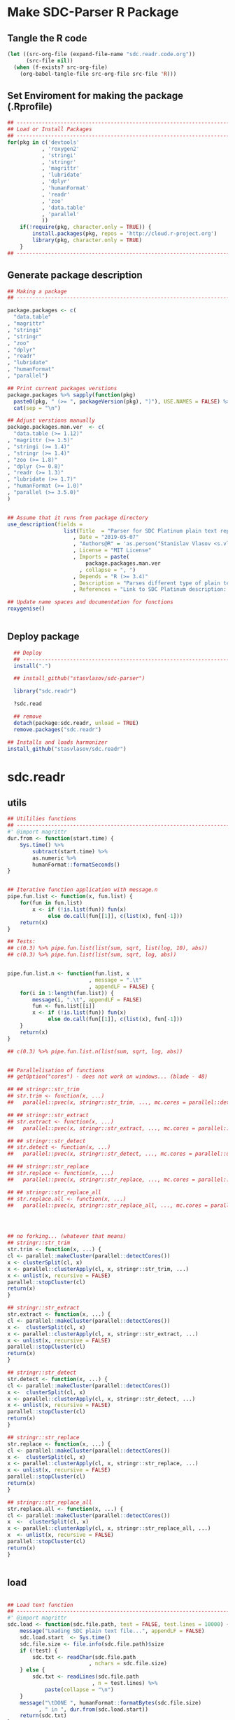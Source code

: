 * Make SDC-Parser R Package
** Tangle the R code
#+BEGIN_SRC emacs-lisp :results none
  (let ((src-org-file (expand-file-name "sdc.readr.code.org"))
        (src-file nil))
    (when (f-exists? src-org-file)
      (org-babel-tangle-file src-org-file src-file 'R)))
#+END_SRC
** Set Enviroment for making the package (.Rprofile)
:PROPERTIES:
:ID:       org:yeu37341cai0
:END:

#+BEGIN_SRC R :results silent :session :tangle .Rprofile
  ## --------------------------------------------------------------------------------
  ## Load or Install Packages
  ## --------------------------------------------------------------------------------
  for(pkg in c('devtools'
             , 'roxygen2'
             , 'stringi'
             , 'stringr'
             , 'magrittr'
             , 'lubridate'
             , 'dplyr'
             , 'humanFormat'
             , 'readr'
             , 'zoo'
             , 'data.table'
             , 'parallel'
             )) 
      if(!require(pkg, character.only = TRUE)) {
          install.packages(pkg, repos = 'http://cloud.r-project.org')
          library(pkg, character.only = TRUE)
      }
  ## --------------------------------------------------------------------------------
#+END_SRC

** Generate package description
#+BEGIN_SRC R :results silent :tangle no
  ## Making a package
  ## --------------------------------------------------------------------------------

  package.packages <- c(
    "data.table"
  , "magrittr"
  , "stringi"
  , "stringr"
  , "zoo"
  , "dplyr"
  , "readr"
  , "lubridate"
  , "humanFormat"
  , "parallel")

  ## Print current packages verstions
  package.packages %>% sapply(function(pkg)
    paste0(pkg, " (>= ", packageVersion(pkg), ")"), USE.NAMES = FALSE) %>%
    cat(sep = "\n")

  ## Adjust verstions manually
  package.packages.man.ver  <- c(
    "data.table (>= 1.12)"
  , "magrittr (>= 1.5)"
  , "stringi (>= 1.4)"
  , "stringr (>= 1.4)"
  , "zoo (>= 1.8)"
  , "dplyr (>= 0.8)"
  , "readr (>= 1.3)"
  , "lubridate (>= 1.7)"
  , "humanFormat (>= 1.0)"
  , "parallel (>= 3.5.0)"
  )


  ## Assume that it runs from package directory
  use_description(fields =
                    list(Title  = "Parser for SDC Platinum plain text reports"
                       , Date = "2019-05-07"
                       , "Authors@R" = 'as.person("Stanislav Vlasov <s.vlasov@uvt.nl> [aut, cre]")'
                       , License = "MIT License"
                       , Imports = paste(
                           package.packages.man.ver
                         , collapse = ", ")
                       , Depends = "R (>= 3.4)"
                       , Description = "Parses different type of plain text reports generated by SDC Plantinum Database"
                       , References = "Link to SDC Platinum description: https://www.refinitiv.com/en/products/sdc-platinum-financial-securities"))

  ## Update name spaces and documentation for functions
  roxygenise()


#+END_SRC

** Deploy package

#+BEGIN_SRC R :results silent :tangle no
    ## Deploy
    ## --------------------------------------------------------------------------------
    install(".")

    ## install_github("stasvlasov/sdc-parser")

    library("sdc.readr")

    ?sdc.read

    ## remove
    detach(package:sdc.readr, unload = TRUE)
    remove.packages("sdc.readr")

  ## Installs and loads harmonizer
  install_github("stasvlasov/sdc.readr")

#+END_SRC





* sdc.readr
:PROPERTIES:
:ID:       org:b0b6y6v01ci0
:END:
** utils
:PROPERTIES:
:ID:       org:3j3fbzb09ci0
:END:

#+BEGIN_SRC R :results silent :session  :tangle R/sdc-parser.r :mkdirp yes
  ## Utililies functions
  ## --------------------------------------------------------------------------------
  #' @import magrittr
  dur.from <- function(start.time) {
      Sys.time() %>% 
          subtract(start.time) %>%
          as.numeric %>%
          humanFormat::formatSeconds()
  }


  ## Iterative function application with message.n
  pipe.fun.list <- function(x, fun.list) {
      for(fun in fun.list)
          x <- if (!is.list(fun)) fun(x)
               else do.call(fun[[1]], c(list(x), fun[-1]))
      return(x)
  }

  ## Tests:
  ## c(0.3) %>% pipe.fun.list(list(sum, sqrt, list(log, 10), abs))
  ## c(0.3) %>% pipe.fun.list(list(sum, sqrt, log, abs))


  pipe.fun.list.n <- function(fun.list, x
                            , message = ".\t"
                            , appendLF = FALSE) {
      for(i in 1:length(fun.list)) {
          message(i, ".\t", appendLF = FALSE)    
          fun <- fun.list[[i]]
          x <- if (!is.list(fun)) fun(x)
               else do.call(fun[[1]], c(list(x), fun[-1]))
      }
      return(x)
  } 

  ## c(0.3) %>% pipe.fun.list.n(list(sum, sqrt, log, abs))


  ## Parallelisation of functions
  ## getOption("cores") - does not work on windows... (blade - 48)

  ## ## stringr::str_trim
  ## str.trim <- function(x, ...) 
  ##   parallel::pvec(x, stringr::str_trim, ..., mc.cores = parallel::detectCores())

  ## ## stringr::str_extract
  ## str.extract <- function(x, ...) 
  ##   parallel::pvec(x, stringr::str_extract, ..., mc.cores = parallel::detectCores())

  ## ## stringr::str_detect
  ## str.detect <- function(x, ...) 
  ##   parallel::pvec(x, stringr::str_detect, ..., mc.cores = parallel::detectCores())

  ## ## stringr::str_replace
  ## str.replace <- function(x, ...) 
  ##   parallel::pvec(x, stringr::str_replace, ..., mc.cores = parallel::detectCores())

  ## ## stringr::str_replace_all
  ## str.replace.all <- function(x, ...) 
  ##   parallel::pvec(x, stringr::str_replace_all, ..., mc.cores = parallel::detectCores())




  ## no forking... (whatever that means)
  ## stringr::str_trim
  str.trim <- function(x, ...) {
  cl <- parallel::makeCluster(parallel::detectCores())
  x <- clusterSplit(cl, x)
  x <- parallel::clusterApply(cl, x, stringr::str_trim, ...)
  x <- unlist(x, recursive = FALSE)
  parallel::stopCluster(cl)
  return(x)
  }

  ## stringr::str_extract
  str.extract <- function(x, ...) {
  cl <- parallel::makeCluster(parallel::detectCores())
  x <-  clusterSplit(cl, x)
  x <- parallel::clusterApply(cl, x, stringr::str_extract, ...)
  x <- unlist(x, recursive = FALSE)
  parallel::stopCluster(cl)
  return(x)
  }

  ## stringr::str_detect
  str.detect <- function(x, ...) {
  cl <- parallel::makeCluster(parallel::detectCores())
  x <-  clusterSplit(cl, x)
  x <- parallel::clusterApply(cl, x, stringr::str_detect, ...)
  x <- unlist(x, recursive = FALSE)
  parallel::stopCluster(cl)
  return(x)
  }

  ## stringr::str_replace
  str.replace <- function(x, ...) {
  cl <- parallel::makeCluster(parallel::detectCores())
  x <-  clusterSplit(cl, x)
  x <- parallel::clusterApply(cl, x, stringr::str_replace, ...)
  x <- unlist(x, recursive = FALSE)
  parallel::stopCluster(cl)
  return(x)
  }

  ## stringr::str_replace_all
  str.replace.all <- function(x, ...) {
  cl <- parallel::makeCluster(parallel::detectCores())
  x  <-  clusterSplit(cl, x)
  x <- parallel::clusterApply(cl, x, stringr::str_replace_all, ...)
  x  <- unlist(x, recursive = FALSE)
  parallel::stopCluster(cl)
  return(x)
  }


#+END_SRC


** load
:PROPERTIES:
:ID:       org:fjafbzb09ci0
:END:

#+BEGIN_SRC R :results silent :session  :tangle R/sdc-parser.r :mkdirp yes

  ## Load text function
  ## --------------------------------------------------------------------------------
  #' @import magrittr
  sdc.load <- function(sdc.file.path, test = FALSE, test.lines = 10000) {
      message("Loading SDC plain text file...", appendLF = FALSE)
      sdc.load.start  <- Sys.time()
      sdc.file.size <- file.info(sdc.file.path)$size
      if (!test) {
          sdc.txt <- readChar(sdc.file.path
                            , nchars = sdc.file.size)
      } else {
          sdc.txt <- readLines(sdc.file.path
                             , n = test.lines) %>%
              paste(collapse = "\n")
      }
      message("\tDONE ", humanFormat::formatBytes(sdc.file.size)
            , " in ", dur.from(sdc.load.start))
      return(sdc.txt)
  }



#+END_SRC


** clean
:PROPERTIES:
:ID:       org:z5ffbzb09ci0
:END:

#+BEGIN_SRC R :results silent :session  :tangle R/sdc-parser.r :mkdirp yes


  ## Clean functions
  ## depends on stringi
  #' @import magrittr
  sdc.clean <- function(patterns, text, replacement = "", fixed = FALSE) {
    message("Cleaning plain text...", appendLF = FALSE)
    sdc.clean.start <- Sys.time()
    if (fixed) {
      text %<>% stringi::stri_replace_all_fixed(patterns
                                              , replacement
                                              , vectorize_all = FALSE
                                              , dotall = FALSE)
    } else {
      text %<>% stringi::stri_replace_all_regex(patterns
                                              , replacement
                                              , vectorize_all = FALSE
                                              , dotall = FALSE)
    }
    message("\t\tDONE in ", dur.from(sdc.clean.start))
    return(text)
  }


  #' @import magrittr
  sdc.clean.jv.lp <- function(text) {
    c("\\f\\s*[Pp]age\\s\\d+\\s*Participants\\s+Deal Type\\s+Deal Date\\s+[-]+\\s+[-]+\\s+[-]+"
    , "\\s*Source: Thomson Reuters\\s+Date:\\s+\\d+/\\d+/\\d+\\s*List of Participants"
    , "(?s)\\f\\s*Session Details.*"
      ) %>% sdc.clean(text)
  }


  #' @import magrittr
  sdc.clean.jv.csr <- function(text) {
    c("\\f\\s*[Pp]age\\s\\d+\\s*"
    , "\\s*Source: Thomson Reuters\\s+Date:\\s+\\d+/\\d+/\\d+\\s*Comprehensive Summary Report[ ]*"
    , "(?s)\\f\\s*Session Details.*"
      ) %>% sdc.clean(text)
  }




#+END_SRC

** split
:PROPERTIES:
:ID:       org:dpjfbzb09ci0
:END:


#+BEGIN_SRC R :results silent :session  :tangle R/sdc-parser.r :mkdirp yes


  ## Split functions
  ## --------------------------------------------------------------------------------
  #' @import magrittr
  sdc.split <- function(text, splitter, fixed = FALSE) {
    message("Splitting records...", appendLF = FALSE)
    sdc.split.start <- Sys.time()
    if (fixed) {
      text %<>% stringi::stri_split_fixed(splitter, omit_empty = TRUE) %>%
        unlist
    } else {
      text %<>% stringi::stri_split_regex(splitter, omit_empty = TRUE) %>%
        unlist
    }
    message("\t\tDONE ", length(text), " records in ", dur.from(sdc.split.start))
    return(text)
  }


  sdc.split.jv.lp <- function(text) {
    sdc.split(text, "[ \\r]+\\n[ \\r]+\\n")
  }


  sdc.split.jv.csr <- function(text) {
    sdc.split(text, "(?=\\n Date Announced            : )")
  }



#+END_SRC


** parse.jv.lp
:PROPERTIES:
:ID:       org:69qfbzb09ci0
:END:

#+BEGIN_SRC R :results silent :session  :tangle R/sdc-parser.r :mkdirp yes
  ## Parse records (parse variables)
  ## --------------------------------------------------------------------------------
  #' @import magrittr
  sdc.parse.records.jv.lp <- function(records) {
      message("Parsing records...", appendLF = FALSE)
      sdc.parse.start <- Sys.time()
      pos <- readr::fwf_positions(c(1, 35, 60), c(31, 53, NA), c("names", "type", "date"))
      read.read.rec <- function(txt) {
          suppressWarnings(
              readr::read_fwf(txt %>% paste0("\n")
                     , pos
                     , trim_ws = TRUE
                     , progress = FALSE
                     , skip_empty_rows = TRUE)) %>%
              {data.table::data.table(.$names, .$type[1], .$date[1])}
      }
      records %<>% lapply(read.read.rec) %>% data.table::rbindlist
      message("\t\tDONE in ", dur.from(sdc.parse.start))
      return(records)
  }


  ## faster without split...
  #' @import magrittr
  sdc.parse.jv.lp <- function(txt) {
      message("Parsing records...", appendLF = FALSE)
      sdc.parse.start <- Sys.time()
      pos <- readr::fwf_empty(txt, col_names = c("names", "type", "date"), n = 100000)
      tab <- suppressWarnings(
          readr::read_fwf(txt
                 , pos
                 , trim_ws = TRUE
                 , progress = FALSE
                 , skip_empty_rows = TRUE)) %>%
          dplyr::filter(!is.na(names)) %>% 
          inset(!is.na(.$type), "id", 1:sum(!is.na(.$type))) %>%
          inset(,"id", zoo::na.locf(.$id))
      names.list <- tab %>%
          dplyr::select(names, id) %>% 
          data.table::as.data.table %>% 
          {split(.$names, .$id)}
      tab %<>%
          dplyr::select(type, date) %>% 
          na.omit %>%
          dplyr::mutate(names = names.list)
      message("\t\tDONE in ", dur.from(sdc.parse.start))
      return(tab)
  }

#+END_SRC


** parse.jv.csr
:PROPERTIES:
:ID:       org:q12gbzb09ci0
:END:
#+BEGIN_SRC R :results silent :session  :tangle R/sdc-parser.r :mkdirp yes

  ## --------------------------------------------------------------------------------
  #' @import magrittr
  sdc.parse.jv.csr.get.field <- function(records, field, drop.first.record = TRUE) {
    regex <- c(date.announced = 
                 "(?<=Date Announced            :).*?(?=Deal Type :)"
             , date.agreement = 
                 "(?<=Date Agreement Signed     :).*?(?=Involving :)"
             , deal.type = 
                 "(?<=Deal Type :).*?(?=\\n)"
             , involving =
                 "(?s)(?<=Involving :).*?(?=Current Status :)"
             , status = 
                 "(?<=Current Status :).*?(?=\\n)"
             , synopsis = 
                 "(?s)(?<=Synopsis:).*?(?=Location:)"  # (?s) is modifier: Make the dot match all characters including line break characters
             , location = 
                 "(?<=Location:).*?(?=\\n)"
             , participants.details = 
                 "(?s)(?<=Details on participants:).*?={131}.*?(?=={131}|Main Venture Activity)"
             , financial = 
                 "(?s)(?<=Financial Details)\\s+={131}.*?(?=={131})"
             , activity = 
                 "(?s)(?<=Main Venture Activity)\\s+-{21}.*?(?=={131})"
               )
    ## drop first record as it just a aliance name
    {if (drop.first.record) records[-1] else records} %>% 
      str.extract(regex[field]) %>%
      str.trim %>%
      return()
  }



  is.na(NULL)

  ## Parse separate fields
  #' @import magrittr
  sdc.parse.jv.csr.field.location  <- function(loc) {
    n <- nchar(loc) %>%
      ifelse(length(.) == 0, 0, .) %>%
      ifelse(is.na(.), 0, .)
    if (n > 27) c(city = substr(loc, 0, 27) %>%
                    stringr::str_trim()
                , country.state = substr(loc, 28, n))
    else c(country.state = loc)
  }


  #' @import magrittr
  sdc.parse.jv.csr.field.participants.details  <- function(participants.txt) {
    if (is.na(participants.txt)) return(NA)
    ## set fixed widht postisions
    participants.positions <- readr::fwf_positions(
                                       start = c(1, 34, 72, 106)
                                     , end = c(33, 71, 105, NA)
                                     , col_names = c("name"
                                                   , "business"
                                                   , "address.ticker"
                                                   , "stake"))
    ## read tables
    suppressWarnings(
      readr::read_fwf(participants.txt
                    , participants.positions
                    , skip = 3)) %>%
      inset(!is.na(.$name), "id", 1:sum(!is.na(.$name))) %>%
      inset( ,"id", na.locf(.$id)) %>%
      data.table::as.data.table() %>% 
      split(by = "id", keep.by = FALSE) %>% 
      lapply(function(p) {
        address.ticker <-
          p$address.ticker %>%
          na.omit
        address.ticker.last.line <-
          address.ticker %>%
          extract(length(.))
        address.ticker.city.state.post.p <-
          address.ticker %>%
          stringr::str_detect("^.{16}\\s[A-Z]{2}\\s{2}.*$")
        address.ticker.city.state.post.line <-
          address.ticker %>%
          extract(address.ticker.city.state.post.p) %>%
          {if (length(.) == 0) NA else .}
        address.lines <-
          address.ticker.city.state.post.p %>% 
          which %>%
          {if (length(.) == 0) TRUE else 1:(.-1)} %>%
          extract(address.ticker, .)
        ## put into table
        data.table::data.table(
                      name = p$name[1]
                    , business = p$business %>%
                        na.omit %>%
                        paste(collapse = " ")
                    , address = address.lines %>%
                        na.omit %>%
                        paste(collapse = "\n")
                    , city = address.ticker.city.state.post.line %>%
                        substr(0,16) %>%
                        stringr::str_trim()
                    , country.state = address.ticker.city.state.post.line %>%
                        substr(17,19)
                    , post = address.ticker.city.state.post.line %>%
                        substr(20,nchar(.))
                    , ticker = address.ticker.last.line %>%
                        stringr::str_extract("(?<=Ticker: ).*$") %>%
                        stringr::str_trim() %>%
                        {if (length(.) == 0) NA else .}
                    , phone = address.ticker.last.line %>%
                        stringr::str_replace("Ticker: .*$", "") %>%
                        stringr::str_extract("^\\s*[\\(\\)\\-\\d]+\\s*$") %>%
                        stringr::str_trim() %>%
                        {if (length(.) == 0) NA else .}
                    , stake = p$stake[1]) %>%
          return()
      }) %>%
      data.table::rbindlist() %>%
      return()
  }


  #' @import magrittr
  sdc.parse.jv.csr.field.financial <- function(financial.txt) {
    if (!is.na(financial.txt)) {
      financial.positions <-
        readr::fwf_positions(
                 start = c(1, 88, 107, 114)
               , end = c(87, 105, 110, NA)
               , col_names = c("synopsis"
                             , "indicator"
                             , "units"
                             , "value"))
      financial.tab <-
        suppressWarnings(
          readr::read_fwf(financial.txt
                        , financial.positions
                        , skip = 3)
        )
      list(
        financial.synopsis =
          financial.tab$synopsis %>%
          paste(collapse = " ")
      , financial.indicators =
          financial.tab %>%
          dplyr::select(-synopsis) %>%
          dplyr::filter_all(dplyr::any_vars(!is.na(.)))
      ) %>% return()
    } else NA
  }


  #' @import magrittr data.table
  sdc.parse.jv.csr <- function(records
                             , fields = c(
                                 "name"
                               , "participants"
                               , "participants.details"
                               , "financial"
                               , "deal.type"
                               , "date.announced"
                               , "date.agreement"
                               , "involving"
                               , "location"
                               , "synopsis"
                               , "activity"
                               )) {
    message("Parsing records...", appendLF = TRUE)
    sdc.parse.start <- Sys.time()
    sdc <- data.table::data.table()
    cl <- parallel::makeCluster(parallel::detectCores())
    ## Participants
    if (any(c("name", "participants") %in% fields) | is.na(fields)) {
      message("\t\t\t- participants names..", appendLF = FALSE)
      name.line <-
        records %>%
        extract(-length(.)) %>% # drop last record
        str.extract(".+\\s+$")
      if ("name" %in% fields | is.na(fields))
        sdc$name <-
          name.line %>%
          str.extract("(?<=-)[^-/]*$") %>%
          str.trim()
      if ("participants" %in% fields | is.na(fields))
        sdc$participants <- 
          name.line %>%
          str.replace("-+[^-/]*$", "") %>%
          stringi::stri_split_fixed("/") %>%
          parallel::parLapply(stringr::str_trim)
      message("\tdone")
    }
    ## Financial
    if("financial" %in% fields | is.na(fields)) {
      message("\t\t\t- financial details..", appendLF = FALSE)
      sdc$financial <-
        records %>% 
        sdc.parse.jv.csr.get.field("financial") %>% 
        parallel::parLapply(sdc.parse.jv.csr.field.financial)
      message("\tdone")  
    }
    ## Date Announced
    if("date.announced" %in% fields| is.na(fields)) {
      message("\t\t\t- date announced..", appendLF = FALSE)
      sdc$date.announced <-
        records %>% 
        sdc.parse.jv.csr.get.field("date.announced") %>%
        lubridate::mdy()
      message("\tdone")  
    }
    ## Date Agreement
    if("date.agreement" %in% fields| is.na(fields)) {
      message("\t\t\t- date agreement..", appendLF = FALSE)
      sdc$date.agreement <-
        records %>% 
        sdc.parse.jv.csr.get.field("date.agreement") %>%
        lubridate::mdy()
      message("\tdone")  
    }
    ## Deal Type
    if("deal.type" %in% fields| is.na(fields)) {
      message("\t\t\t- deal type..", appendLF = FALSE)
      sdc$deal.type <-
        records %>% 
        sdc.parse.jv.csr.get.field("deal.type")
      message("\tdone")  
    }
    ## Status
    if("status" %in% fields| is.na(fields)) {
      message("\t\t\t- status..", appendLF = FALSE)
      sdc$status <-
        records %>% 
        sdc.parse.jv.csr.get.field("status")
      message("\tdone")  
    }
    ## Involving
    if("involving" %in% fields| is.na(fields)) {
      message("\t\t\t- involving..", appendLF = FALSE)
      sdc$involving <-
        records %>% 
        sdc.parse.jv.csr.get.field("involving") %>%
        stringi::stri_split_fixed("\n") %>%
        parallel::parLapply(stringr::str_trim)
      message("\tdone")  
    }
    ## Location
    if("location" %in% fields| is.na(fields)) {
      message("\t\t\t- location..", appendLF = FALSE)
      sdc$location <-
        records %>% 
        sdc.parse.jv.csr.get.field("location") %>%
        parallel::parLapply(sdc.parse.jv.csr.field.location)
      message("\tdone")  
    }
    ## Synopsis
    if("synopsis" %in% fields| is.na(fields)) {
      message("\t\t\t- synopsis..", appendLF = FALSE)
      sdc$synopsis <-
        records %>% 
        sdc.parse.jv.csr.get.field("synopsis") %>%
        stringr::str_replace_all("\\s+", " ")
      message("\tdone")  
    }
    ## Activity
    if("activity" %in% fields| is.na(fields)) {
      message("\t\t\t- activity..", appendLF = FALSE)
      sdc$activity <-
        records %>% 
        sdc.parse.jv.csr.get.field("activity") %>%
        str.replace.all("[\\s-]+", " ") %>%
        str.trim
      message("\tdone")
    }
    ## Participants Details
    if("participants.details" %in% fields| is.na(fields)) {
      message("\t\t\t- participants details..", appendLF = FALSE)
      sdc$participants.details <- 
        records %>% 
        sdc.parse.jv.csr.get.field("participants.details") %>% 
        parallel::parLapply(sdc.parse.jv.csr.field.participants.details)
      message("\tdone")
    }
    ## Table
    parallel::stopCluster(cl)
    message("\t\t\t\t\tDONE in ", dur.from(sdc.parse.start))
    ## data.table(name, name.line) %>% return()
    sdc %>% return()
  }

#+END_SRC


** main functions (export)
:PROPERTIES:
:ID:       org:gfbgbzb09ci0
:END:
#+BEGIN_SRC R :results silent :session  :tangle R/sdc-parser.r :mkdirp yes
  ## Read plain text reports from SDC Platinum database
  ## Glue all functions of the package together
  ## ================================================================================
  #' @title  Read plain text reports from SDC Platinum database
  #'
  #' @description
  #' It is a convenience function that makes it easier to parse and clean the data from SDC Platinum plain text reports. Several types of reports are supported. However, not everything is yet covered so suggestions, feature requests and issues reports are welcome.
  #' @param sdc.file.name Filename of SDC Platinum plain text report
  #' @param sdc.dir Location of SDC Platinum plain text report. Current working directory is assumed by default.
  #' @param data.type Type of SDC Platinum database. Only Joint Ventures - "jv" is currently supported. M&A, Venture Experts and so forth could be added in future. Default is "jv"
  #' @param report.type Type of plain text report. Two types are currently supported. "csr" - Comprehensive Summary Report and "lp" - List of Participants. Default is "csr".
  #' @param fields Which fields to parse from the report. Depends on report type. For the "csr" (Comprehensive Summary Report) following fields are available - "name", "participants", "participants.details", "financial", "deal.type", "date.announced", "date.agreement", "involving", "location", "synopsis", "activity". Default value is NA which means include all fields available. Specifying just a few fields increases speed of parsing.
  #' @return A data.table where some of the columns are lists of vectors, lists and data.tables. Each row represents separate SDC record.
  #' @import magrittr
  #' @export
  #' @md
  sdc.read <- function(sdc.file.name
                     , sdc.dir = getwd()
                     , data.type = "jv"
                     , report.type = c("csr", "lp")
                     , fields = NA) {
    ## File path is initial value for pipe.fun.list.n
    sdc.file.path <- file.path(sdc.dir
                             , sdc.file.name
                             , fsep = "/")
    message("--------------------------------------------------")
    message("= = = Reading SDC Platinum plain text export = = =")
    message("--------------------------------------------------")
    ## Apply procedures and return data
    if(data.type[1] == "jv") {
      message("database:\t Joint Ventures")
      if (report.type[1] == "lp") {
        message("report:\t\t List of Participants")
        list(
          sdc.load
        , sdc.clean.jv.lp
        , sdc.parse.jv.lp
        )
      } else if (report.type[1] == "csr") {
        message("report:\t Comprehensive Summary Report")
        list(
          list(sdc.load, test = FALSE)
        , sdc.clean.jv.csr
        , sdc.split.jv.csr
        , list(sdc.parse.jv.csr, fields)
        )
      } else {
        message("report:\t (error) Invalid type of report!")}
    } %>%
      pipe.fun.list.n(sdc.file.path)
  }




  #' @title  Read Joint Ventures - List of Participants plain text reports from SDC Platinum database
  #'
  #' @description
  #' A wrapper for sdc.read(..., data.type = "jv", report.type = "lp"). It is a convinience function that makes it easear to parse and clean the data from SDC Platinum plain text reports. Several types of reports are supported. However, not everything is yet covered so suggestions, feature requests and issues reports are wellcome.
  #' @param sdc.file.name Filename of SDC Platinum plain text report
  #' @param sdc.dir Location of SDC Platinum plain text report, sdc.dir = "../sdc-vjs" is assumed by default.
  #' @return A data.table where some of the columns are lists of vectors, lists and data.tables. Each row represents separate SDC record.
  #' @export
  #' @md
  sdc.read.jv.lp <- function(...) {
    sdc.read(...
           , sdc.dir = "../sdc-vjs"
           , data.type = "jv"
           , report.type = "lp")
  }


  #' @title  Joint Ventures - Comprehensive Summary Report plain text reports from SDC Platinum database
  #'
  #' @description
  #' A wrapper for sdc.read(..., data.type = "jv", report.type = "csr"). It is a convinience function that makes it easear to parse and clean the data from SDC Platinum plain text reports. Several types of reports are supported. However, not everything is yet covered so suggestions, feature requests and issues reports are wellcome.
  #' @param sdc.file.name Filename of SDC Platinum plain text report
  #' @param sdc.dir Location of SDC Platinum plain text report. "../sdc-vjs" is assumed by default.
  #' @return A data.table where some of the columns are lists of vectors, lists and data.tables. Each row represents separate SDC record.
  #' @export
  #' @md
  sdc.read.jv.csr <- function(...) {
    sdc.read(...
              , sdc.dir = "../sdc-vjs"
              , data.type = "jv"
              , report.type = "csr")
  }

#+END_SRC


** tests

#+BEGIN_SRC R :tange no
  ## TESTING...
  ## --------------------------------------------------------------------------------

  ## jv.lp
  test <- 
      "sdc-jv-2019-05-07-participants-list.txt" %>% 
      sdc.parse.jv.lp(sdc.dir = "~/org/data/sdc/sdc-vjs")

  ## jv.csr
  test <- 
    "sdc-jv-2019-05-07-comprehensive-report-from-2004.txt" %>% 
    sdc.read.jv.csr


  test %>% head


#+END_SRC
